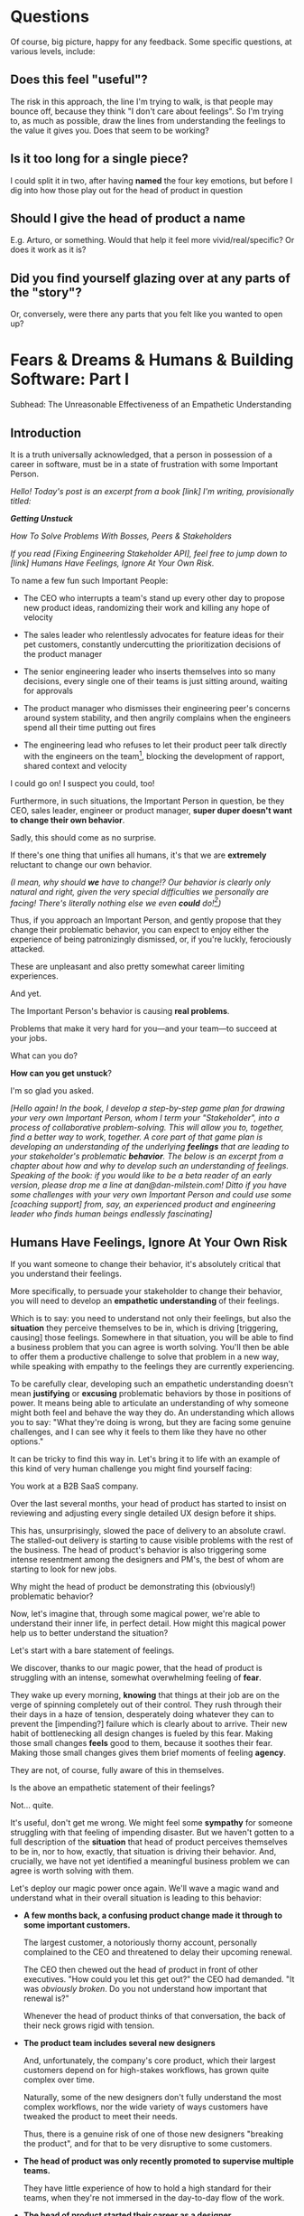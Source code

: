 * Questions
Of course, big picture, happy for any feedback. Some specific questions, at various levels, include:

** Does this feel "useful"?
The risk in this approach, the line I'm trying to walk, is that people may bounce off, because they think "I don't care about feelings". So I'm trying to, as much as possible, draw the lines from understanding the feelings to the value it gives you. Does that seem to be working?

** Is it too long for a single piece?
I could split it in two, after having *named* the four key emotions, but before I dig into how those play out for the head of product in question

** Should I give the head of product a *name*
E.g. Arturo, or something. Would that help it feel more vivid/real/specific? Or does it work as it is?

** Did you find yourself glazing over at any parts of the "story"?
Or, conversely, were there any parts that you felt like you wanted to open up?

* Fears & Dreams & Humans & Building Software: Part I
Subhead: The Unreasonable Effectiveness of an Empathetic Understanding
** Introduction

It is a truth universally acknowledged, that a person in possession of a career in software, must be in a state of frustration with some Important Person.

/Hello! Today's post is an excerpt from a book [link] I'm writing, provisionally titled:/

/*Getting Unstuck*/

/How To Solve Problems With Bosses, Peers & Stakeholders/

/If you read [Fixing Engineering Stakeholder API], feel free to jump down to [link] Humans Have Feelings, Ignore At Your Own Risk./

To name a few fun such Important People:

 - The CEO who interrupts a team's stand up every other day to propose new product ideas, randomizing their work and killing any hope of velocity

 - The sales leader who relentlessly advocates for feature ideas for their pet customers, constantly undercutting the prioritization decisions of the product manager

 - The senior engineering leader who inserts themselves into so many decisions, every single one of their teams is just sitting around, waiting for approvals

 - The product manager who dismisses their engineering peer's concerns around system stability, and then angrily complains when the engineers spend all their time putting out fires

 - The engineering lead who refuses to let their product peer talk directly with the engineers on the team[fn:: No, really, I have seen this], blocking the development of rapport, shared context and velocity

I could go on! I suspect you could, too!

Furthermore, in such situations, the Important Person in question, be they CEO, sales leader, engineer or product manager, *super duper doesn't want to change their own behavior*.

Sadly, this should come as no surprise.

If there's one thing that unifies all humans, it's that we are *extremely* reluctant to change our own behavior.

/(I mean, why should *we* have to change!? Our behavior is clearly only natural and right, given the very special difficulties we personally are facing! There's literally nothing else we even *could* do![fn:: I don't know when, exactly in the savannas of early human evolution it took place, but clearly self-justifying and self-deluding rationalizations have been a key part of the package of human intelligence from, like, Day One.])/

Thus, if you approach an Important Person, and gently propose that they change their problematic behavior, you can expect to enjoy either the experience of being patronizingly dismissed, or, if you're luckly, ferociously attacked.

These are unpleasant and also pretty somewhat career limiting experiences.

And yet.

The Important Person's behavior is causing *real problems*.

Problems that make it very hard for you---and your team---to succeed at your jobs.

What can you do?

*How can you get unstuck*?

I'm so glad you asked.

/[Hello again! In the book, I develop a step-by-step game plan for drawing your very own Important Person, whom I term your "Stakeholder", into a process of collaborative problem-solving. This will allow you to, together, find a better way to work, together. A core part of that game plan is developing an understanding of the underlying *feelings* that are leading to your stakeholder's problematic *behavior*. The below is an excerpt from a chapter about how and why to develop such an understanding of feelings. Speaking of the book: if you would like to be a beta reader of an early version, please drop me a line at dan@dan-milstein.com! Ditto if you have some challenges with your very own Important Person and could use some [coaching support] from, say, an experienced product and engineering leader who finds human beings endlessly fascinating]/

** Humans Have Feelings, Ignore At Your Own Risk

If you want someone to change their behavior, it's absolutely critical that you understand their feelings.

More specifically, to persuade your stakeholder to change their behavior, you will need to develop an *empathetic understanding* of their feelings.

Which is to say: you need to understand not only their feelings, but also the *situation* they perceive themselves to be in, which is driving [triggering, causing] those feelings. Somewhere in that situation, you will be able to find a business problem that you can agree is worth solving. You'll then be able to offer them a productive challenge to solve that problem in a new way, while speaking with empathy to the feelings they are currently experiencing.

To be carefully clear, developing such an empathetic understanding doesn't mean *justifying* or *excusing* problematic behaviors by those in positions of power. It means being able to articulate an understanding of why someone might both feel and behave the way they do. An understanding which allows you to say: "What they're doing is wrong, but they are facing some genuine challenges, and I can see why it feels to them like they have no other options."

It can be tricky to find this way in. Let's bring it to life with an example of this kind of very human challenge you might find yourself facing:

You work at a B2B SaaS company.

Over the last several months, your head of product has started to insist on reviewing and adjusting every single detailed UX design before it ships.

This has, unsurprisingly, slowed the pace of delivery to an absolute crawl. The stalled-out delivery is starting to cause visible problems with the rest of the business. The head of product's behavior is also triggering some intense resentment among the designers and PM's, the best of whom are starting to look for new jobs.

Why might the head of product be demonstrating this (obviously!) problematic behavior?

Now, let's imagine that, through some magical power, we're able to understand their inner life, in perfect detail. How might this magical power help us to better understand the situation?

Let's start with a bare statement of feelings.

We discover, thanks to our magic power, that the head of product is struggling with an intense, somewhat overwhelming feeling of *fear*.

They wake up every morning, *knowing* that things at their job are on the verge of spinning completely out of their control. They rush through their their days in a haze of tension, desperately doing whatever they can to prevent the [impending?] failure which is clearly about to arrive. Their new habit of bottlenecking all design changes is fueled by this fear. Making those small changes *feels* good to them, because it soothes their fear. Making those small changes gives them brief moments of feeling *agency*.

They are not, of course, fully aware of this in themselves.

Is the above an empathetic statement of their feelings?

Not... quite.

It's useful, don't get me wrong. We might feel some *sympathy* for someone struggling with that feeling of impending disaster. But we haven't gotten to a full description of the *situation* that head of product perceives themselves to be in, nor to how, exactly, that situation is driving their behavior. And, crucially, we have not yet identified a meaningful business problem we can agree is worth solving with them.

Let's deploy our magic power once again. We'll wave a magic wand and understand what in their overall situation is leading to this behavior:

 - *A few months back, a confusing product change made it through to some important customers.*

   The largest customer, a notoriously thorny account, personally complained to the CEO  and threatened to delay their upcoming renewal.

   The CEO then chewed out the head of product in front of other executives. "How could you let this get out?" the CEO had demanded. "It was /obviously broken/. Do you not understand how important that renewal is?"

   Whenever the head of product thinks of that conversation, the back of their neck grows rigid with tension.

 - *The product team includes several new designers*

   And, unfortunately, the company's core product, which their largest customers depend on for high-stakes workflows, has grown quite complex over time.

   Naturally, some of the new designers don't fully understand the most complex workflows, nor the wide variety of ways customers have tweaked the product to meet their needs.

   Thus, there is a genuine risk of one of those new designers "breaking the product", and for that to be very disruptive to some customers.

 - *The head of product was only recently promoted to supervise multiple teams.*

   They have little experience of how to hold a high standard for their teams, when they're not immersed in the day-to-day flow of the work.

 - *The head of product started their career as a designer*

   Therefore, their comfort place, the thing that makes them feel like they're actually *doing something* is... adjusting details of a UX.

In this situation, we *can* identify a genuine challenge that the head of product is facing: finding a scalable way to ensure that design work doesn't break existing, complex workflows for customers.

This is a meaningful challenge *for the business*. If we had this (magic!) understanding of the situation, we could authentically commit to working with the head of product to tackle that challenge.

Unfortunately, they are currently reaching for the only tool they have in their existing kit: direct, final-say oversight over every single design change. In the past, exerting that kind of fine-grained oversight allowed them to heroically save at-risk projects. It is how they established control and prevented failure. Thus, it's completely unsurprising that they're reaching for it now. They are dimly aware that the team is growing frustrated with them, but part of the story in their head is that they have to be willing to piss their team off a bit, in order to get the details right.

Finally, ever since the CEO turned the emotional pressure up to eleven, the background fear is so strong, it feels impossible to even *imagine* any other options.

Given all of the above, the head of product's behavior is, well, a lot easier to understand.

To be clear: that behavior is *still* extremely problematic.

To build a healthy, fast-moving team that achieves real wins for the business, you would still need to find a way to help them change that behavior.[fn:: And, a boy can dream: to help the CEO change their behavior, too]

But, importantly, *beneath* the problematic behavior, and the surging emotions, you're now seeing a *valid business problem*, around ensuring stability in the product as it evolves. That's a problem you can authentically agree needs to be solved.

Your fuller, empathetic understanding will allow you to productively challenge your stakeholder to change.

Persuading humans to change their behavior works roughly a thousand times better if you can find a way to speak to their hearts as well as their minds.

Of course, the above posited the existence of the magic power of knowing someone's full emotional landscape and history. Back here in real life, we're going to need some way to understand what our stakeholders are feeling, without being able to wave a wand.

Let's dig in.

** Frustrations, Fears, Delights & Dreams

Fortunately, to help motivate change, you don't have to understand every single facet of your stakeholder's inner life. I recommend exploring four key emotions, by way of answering four distinct questions:

 - *Frustrations*

   What happens, day-to-day, that frustrates your stakeholder?

 - *Fears*

   What are they afraid might happen at some point in the future?

 - *Delights*

   What happens, day-to-day, that makes your stakeholder feel good?

 - *Dreams*

   What do they most fondly hope happens at some point in the future?

If you can come up with empathetic answers to these four questions, you can build an *extremely* compelling request to try something new. A request that the stakeholder will both *hear* and *feel* as worth taking a risk on.

Two focus on "negative" feelings (Frustrations & Fears), two on "positive" feelings (Delights & Dreams). Within each domain, we further split day-to-day experiences from longer-term motivations.

For the negative feelings, the Frustrations and the Fears, as you dig in, you'll want to be on the lookout for underlying business problems that you can agree to help solve. aka, looking for *valid concerns*.

For the Delights and Dreams, it's a bit different. Understanding those serves two purposes. First, that knowledge will enable you to offer your stakeholder new Good Feelings (and/or promise to avoid losing existing Good Feelings). That's an important way to motivate someone to take the risk of making a change.

Second, *many* problems are caused by stakeholders pursuing things that make them Feel Good, but that cause issues for others (e.g. the head of product doing detailed design work because it soothes their fears). If you're going to ask someone to change a behavior that currently makes them Feel Good, it's extremely valuable to be able to speak with genuine empathy to what they're going to have to give up.

What might these emotions look like for our Head of Product friend?

How might someone use their knowledge of these emotions to develop a persuasive case to change their problematic behavior?

To make it concrete, we'll assume the person who is gaining this knowledge of the head of product's emotions is someone they trust. Someone who would be able to offer them a productive challenge. Perhaps that's the head of engineering, who is their partner on the exec team. Perhaps it's their most senior PM, who has worked with them for years.

Let's go through our list of emotions, imagining for just a bit longer that we have our magic, perfect access to their inner life.

Let's see a few answers, and, for each, touch on how a trusted friend might leverage that understanding to help persuade the head of product to consider making a change.

** How To Use an Understanding of Feelings
*** Frustrations

/What happens, day-to-day, that frustrates your stakeholder?/

The head of product finds it very frustrating when the new designers don't understand the complexities of the existing product.

Although this isn't particularly odd on its face, our magic insight reveals a somewhat surprising underlying reason: the head of product created much of the existing design, and they feel somewhat *ashamed* of it. Every confusing screen reminds them of bad tradeoffs they had to make, and all the painful issues those tradeoffs caused. When the new designers get tripped up by one of the ambiguous workflows (or the endless, conflicting series of cryptic "settings" screens), the head of product is both upset because of the potential for customer confusion, but also because of the reminder of their own past failings.

It's obviously not okay to *act* on that feeling, but I would guess many of us can empathize with the shame of watching your own worst work come back to haunt you. Personally, I can effortlessly recall the moment, a full fifteen years ago, when a brilliant new engineer joined a team I led, and, in poking around the codebase, found the horrifying hack job of a deploy process I had kludged together. I felt a surge of shame that I can easily access, even right now as I type these words.

What might be a valid business problems beneath this frustration the head of product is feeling?

Well, the business needs to find a way to help new designers understand not just what the existing product *does*, but also which parts of it have proved to poorly meet customer needs. Only then can they develop effective new designs.

Given that understanding, the trusted friend could propose some new way to address this totally valid concern.

To make this concrete, perhaps they propose to the head of product that, when a new designer goes to work in some area of the product, they first spend real time doing a detailed walk through of that area with the head of product. That walk through would have an explicit goal of touching on all of:

 - What are the existing features /supposed/ to do

 - How do customers /actually/ use them

 - What would the head of product do /differently/ today

And then, once that walk through was done, the head of product would commit to staying off the critical path for deploying product changes.

Note how, by getting to the underlying feelings and valid concerns, the trusted friend can propose something *positive* (a new, useful thing to do), instead of merely insisting the head of product *stop doing their current behavior*. That's far more likely to work.

*** Fears

/What are they afraid might happen at some point in the future?/

More than anything, the head of product is afraid that the CEO will, once again, publicly shame them in front of their peers.

That fear should be straightforward to empathize with. Shame is a profoundly awful experience.

They also have a suite of fears that emanate from this, the most relevant of which is:

 - Important customers might being angered by imperfect, rough or confusing product changes

This is valid business problems. In fact, the full business problem is better stated as:

"How can the team continue to move quickly and learn, even though some important customers will be angered if the product changes in confusing ways?"

Now that we've gotten to this full, nuanced understanding of what's going on, the trusted friend sees a straightforward option: they could propose collecting a set of "beta-tolerant" customers, who are eager to see new changes, and willing to handle some confusion to do so. Once that customer group is in place, the head of product could step back and let the team  make some mistakes as they learn, confident that they won't could piss off the most important, change-resistant customers as they do so.

This pairs extremely well with the idea of the detailed walk throughs, above.

*** Delights

/What happens, day-to-day, that makes your stakeholder feel good?/

The Head of Product loves getting into the details of a UX and experimenting with alternatives.

This used to be central to their job, their new bad pattern of behavior is letting them return to this happy place. You're going to have to ask them to do a lot less of this. When you do so, it will be important to be able to speak with empathy to their experience. It will also be helpful if you can offer some non-disruptive ways that they can look forward to some related good feeling.

In our specific situation, what might the trusted friend say?

They could build on the walk through idea by saying: "Look, I know how good it can feel to get back into the details. But I think we'll be better off if we focus that on these deep dive periods of exploring the existing UX. And keep it off the critical path for deploys."

That's a direct challenge to change, while acknowledging the loss.

*** Dreams

/What do they most fondly hope happens at some point in the future?/

Early in their career, the head of product had a mentor who, well, changed their life. That person saw their potential and created space for them to take on more and more responsibility, and then supported them through some early stumbles. They still talk to that mentor, and every time they do so, it leaves them feeling energized and hopeful.

With their promotion to lead all of product, they started to dream about having that effect on someone else's life. But then they immediately got sucked into their own fears and the CEO's frustrations and have barely had a moment to look up, ever since.

Knowing this, a trusted friend could say: "I know how important it is for you to create a space where people can grow. I know how much that meant to you, early in your career. I think we need to find a new way for you to guide the teams, if people are going to have that kind of growth, here."

** Where Do The Magic Understanding and Trust Come From?

Hopefully you can see how powerful it is to deeply understand the situation a person perceives themselves to be in.

Without such an understanding, we're left with little option but to issue a blunt demand: "Please stop changing all the designs at the last minute. It's slowing everything down and pissing off the team." Such a demand gives the stakeholder *more things to be afraid of*. If they're *already* operating in a state of fear, the odds are extremely low that they'll respond to such a blunt request by changing their behavior.

With our magic understanding (and some trust), we can offer the stakeholder a new way to work, that will be better for the business *and* better for them. And we can speak to both their fears and their hopes as we do so.

Now we must turn to the question that we've been blithely ignoring.

How are going to come up with answers to these questions? How are we going to understand the inner emotional lives of our stakeholder?

We don't, sadly, have access to the magic power above.

Or... do we? /me raises eyebrows dramatically

In my next post, I'm going to share how you can, right here in the real world, develop an astonishing, near-magic ability to understand someone's fears and dreams.

We'll be exploring the profoundly valuable skills of Tactical Empathy.

Tune in next week...[fn:: Or, you know, however long it takes me to cobble the next section into shape! kthxbai!]
